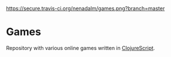 #+ATTR_HTML: :alt Build Status
[[http://travis-ci.org/nenadalm/games][https://secure.travis-ci.org/nenadalm/games.png?branch=master]]

#+ATTR_HTML: :alt License: MIT
[[LICENSE][https://img.shields.io/badge/License-MIT-yellow.svg]]

* Games

Repository with various online games written in [[https://clojurescript.org/][ClojureScript]].
